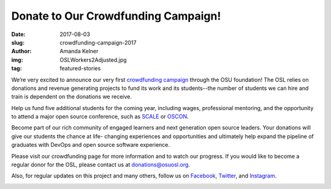 Donate to Our Crowdfunding Campaign!
====================================
:date: 2017-08-03
:slug: crowdfunding-campaign-2017
:author: Amanda Kelner
:img: OSLWorkers2Adjusted.jpg
:tag: featured-stories

We’re very excited to announce our very first `crowdfunding campaign`_ through
the OSU foundation! The OSL relies on donations and revenue generating projects
to fund its work and its students--the number of students we can hire and train
is dependent on the donations we receive.

Help us fund five additional students for the coming year, including wages,
professional mentoring, and the opportunity to attend a major open source
conference, such as `SCALE`_ or `OSCON`_.

Become part of our rich community of engaged learners and next generation open
source leaders. Your donations will give our students the chance at life-
changing experiences and opportunities and ultimately help expand the pipeline
of graduates with DevOps and open source software experience.

Please visit our crowdfunding page for more information and to watch our
progress. If you would like to become a regular donor for the OSL, please
contact us at donations@osuosl.org.

Also, for regular updates on this project and many others, follow us on
`Facebook`_, `Twitter`_, and `Instagram`_.

.. image:: /images/OSLWorkers1.jpg
    :scale: 100%
    :align: center
    :alt: OSL Workers in the Office


.. _crowdfunding campaign: https://create.osufoundation.org/project/6976
.. _SCALE: https://www.socallinuxexpo.org/scale/15x
.. _OSCON: https://conferences.oreilly.com/oscon/oscon-tx
.. _Facebook: https://www.facebook.com/OSUOSL/
.. _Twitter: https://twitter.com/osuosl
.. _Instagram: https://www.instagram.com/osuosl/
